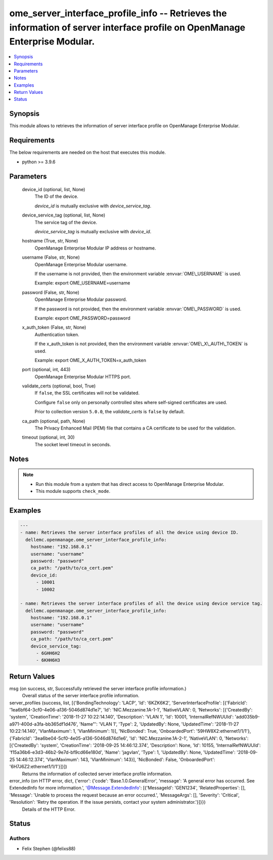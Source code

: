 .. _ome_server_interface_profile_info_module:


ome_server_interface_profile_info -- Retrieves the information of server interface profile on OpenManage Enterprise Modular.
============================================================================================================================

.. contents::
   :local:
   :depth: 1


Synopsis
--------

This module allows to retrieves the information of server interface profile on OpenManage Enterprise Modular.



Requirements
------------
The below requirements are needed on the host that executes this module.

- python \>= 3.9.6



Parameters
----------

  device_id (optional, list, None)
    The ID of the device.

    \ :emphasis:`device\_id`\  is mutually exclusive with \ :emphasis:`device\_service\_tag`\ .


  device_service_tag (optional, list, None)
    The service tag of the device.

    \ :emphasis:`device\_service\_tag`\  is mutually exclusive with \ :emphasis:`device\_id`\ .


  hostname (True, str, None)
    OpenManage Enterprise Modular IP address or hostname.


  username (False, str, None)
    OpenManage Enterprise Modular username.

    If the username is not provided, then the environment variable \ :envvar:`OME\_USERNAME`\  is used.

    Example: export OME\_USERNAME=username


  password (False, str, None)
    OpenManage Enterprise Modular password.

    If the password is not provided, then the environment variable \ :envvar:`OME\_PASSWORD`\  is used.

    Example: export OME\_PASSWORD=password


  x_auth_token (False, str, None)
    Authentication token.

    If the x\_auth\_token is not provided, then the environment variable \ :envvar:`OME\_X\_AUTH\_TOKEN`\  is used.

    Example: export OME\_X\_AUTH\_TOKEN=x\_auth\_token


  port (optional, int, 443)
    OpenManage Enterprise Modular HTTPS port.


  validate_certs (optional, bool, True)
    If \ :literal:`false`\ , the SSL certificates will not be validated.

    Configure \ :literal:`false`\  only on personally controlled sites where self-signed certificates are used.

    Prior to collection version \ :literal:`5.0.0`\ , the \ :emphasis:`validate\_certs`\  is \ :literal:`false`\  by default.


  ca_path (optional, path, None)
    The Privacy Enhanced Mail (PEM) file that contains a CA certificate to be used for the validation.


  timeout (optional, int, 30)
    The socket level timeout in seconds.





Notes
-----

.. note::
   - Run this module from a system that has direct access to OpenManage Enterprise Modular.
   - This module supports \ :literal:`check\_mode`\ .




Examples
--------

.. code-block:: yaml+jinja

    
    ---
    - name: Retrieves the server interface profiles of all the device using device ID.
      dellemc.openmanage.ome_server_interface_profile_info:
        hostname: "192.168.0.1"
        username: "username"
        password: "password"
        ca_path: "/path/to/ca_cert.pem"
        device_id:
          - 10001
          - 10002

    - name: Retrieves the server interface profiles of all the device using device service tag.
      dellemc.openmanage.ome_server_interface_profile_info:
        hostname: "192.168.0.1"
        username: "username"
        password: "password"
        ca_path: "/path/to/ca_cert.pem"
        device_service_tag:
          - 6GHH6H2
          - 6KHH6H3



Return Values
-------------

msg (on success, str, Successfully retrieved the server interface profile information.)
  Overall status of the server interface profile information.


server_profiles (success, list, [{'BondingTechnology': 'LACP', 'Id': '6KZK6K2', 'ServerInterfaceProfile': [{'FabricId': '1ea6bf64-3cf0-4e06-a136-5046d874d1e7', 'Id': 'NIC.Mezzanine.1A-1-1', 'NativeVLAN': 0, 'Networks': [{'CreatedBy': 'system', 'CreationTime': '2018-11-27 10:22:14.140', 'Description': 'VLAN 1', 'Id': 10001, 'InternalRefNWUUId': 'add035b9-a971-400d-a3fa-bb365df1d476', 'Name"': 'VLAN 1', 'Type': 2, 'UpdatedBy': None, 'UpdatedTime': '2018-11-27 10:22:14.140', 'VlanMaximum': 1, 'VlanMinimum': 1}], 'NicBonded': True, 'OnboardedPort': '59HW8X2:ethernet1/1/1'}, {'FabricId': '3ea6be04-5cf0-4e05-a136-5046d874d1e6', 'Id': 'NIC.Mezzanine.1A-2-1', 'NativeVLAN': 0, 'Networks': [{'CreatedBy': 'system', 'CreationTime': '2018-09-25 14:46:12.374', 'Description': None, 'Id': 10155, 'InternalRefNWUUId': 'f15a36b6-e3d3-46b2-9e7d-bf9cd66e180d', 'Name': 'jagvlan', 'Type': 1, 'UpdatedBy': None, 'UpdatedTime': '2018-09-25 14:46:12.374', 'VlanMaximum': 143, 'VlanMinimum': 143}], 'NicBonded': False, 'OnboardedPort': '6H7J6Z2:ethernet1/1/1'}]}])
  Returns the information of collected server interface profile information.


error_info (on HTTP error, dict, {'error': {'code': 'Base.1.0.GeneralError', 'message': 'A general error has occurred. See ExtendedInfo for more information.', '@Message.ExtendedInfo': [{'MessageId': 'GEN1234', 'RelatedProperties': [], 'Message': 'Unable to process the request because an error occurred.', 'MessageArgs': [], 'Severity': 'Critical', 'Resolution': 'Retry the operation. If the issue persists, contact your system administrator.'}]}})
  Details of the HTTP Error.





Status
------





Authors
~~~~~~~

- Felix Stephen (@felixs88)

